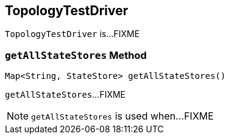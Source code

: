 == [[TopologyTestDriver]] TopologyTestDriver

`TopologyTestDriver` is...FIXME

=== [[getAllStateStores]] `getAllStateStores` Method

[source, java]
----
Map<String, StateStore> getAllStateStores()
----

`getAllStateStores`...FIXME

NOTE: `getAllStateStores` is used when...FIXME

